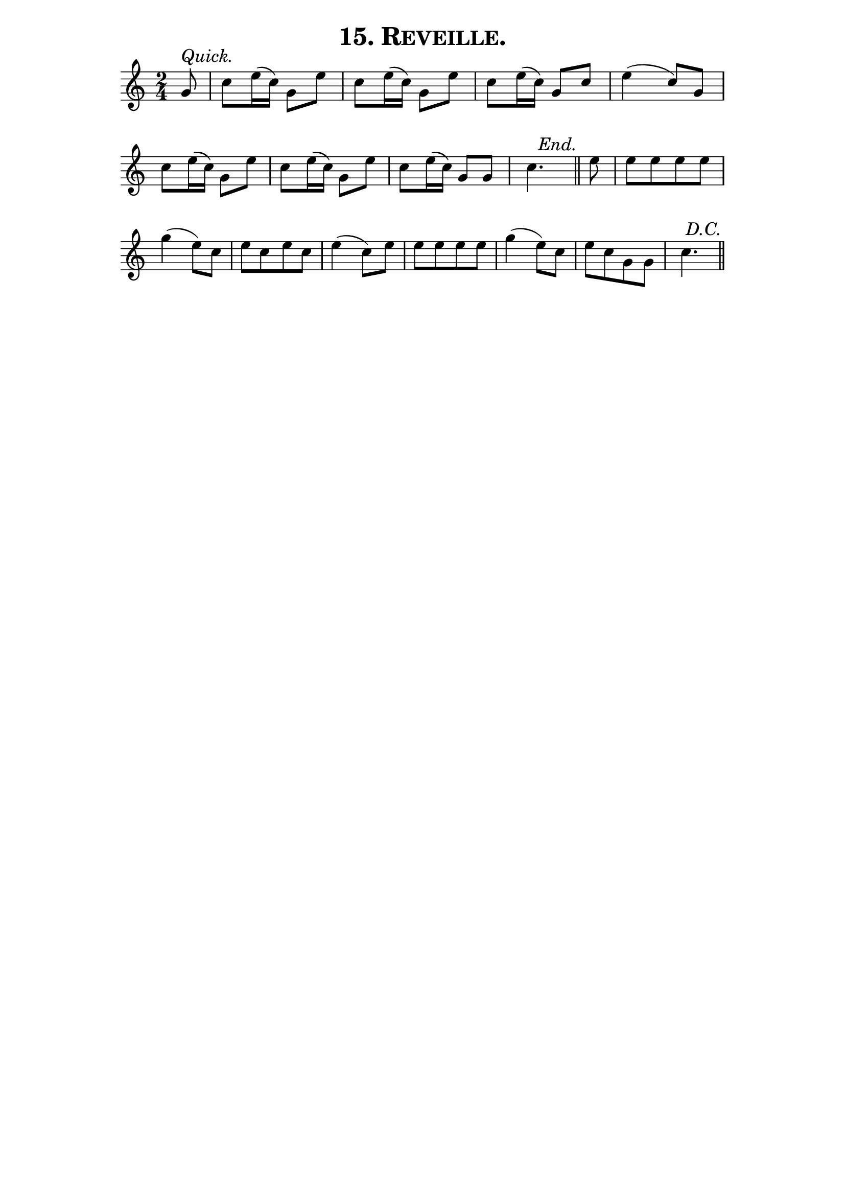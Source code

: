 \version "2.8"
\paper{ line-width=15\cm indent=0\mm }

\header{ tagline="" title=\markup \smallCaps "15. Reveille." }

tempomark = s1*0^\markup { \large \italic { Quick. } }
end       = { \mark \markup { \large \italic "End." } }
enddc     = { \mark \markup { \large \italic "D.C." } }

\score {
 \new Staff \relative c'' {
  \override Score.RehearsalMark #'break-visibility = #begin-of-line-invisible
  \override Score.RehearsalMark #'self-alignment-X = #right

  \set Staff.midiInstrument = #"trumpet"
  \set Score.barNumberVisibility = ##f
  \clef treble
  \key c \major
  \autoBeamOff
  \time 2/4
  \tempomark 

  \partial 8 g8 |
  c8[ e16( c)] g8[ e'] |
  c[ e16( c)] g8[ e'] |
  c[ e16( c)] g8[ c] |
  e4( c8)[ g] | \break

  c[ e16( c)] g8[ e'] |
  c[ e16( c)] g8[ e'] |
  c[ e16( c)] g8[ g] |
  \partial 4. c4. \end \bar "||"
  \partial 8 e8 |
  e[ e e e] | \break

  g4( e8)[ c] |
  e[ c e c] |
  e4( c8)[ e] |
  e[ e e e] |
  g4( e8)[ c] |
  e[ c g g] |
  c4. \enddc \bar "||"

 }
 \layout { }
 \midi { \tempo 4=120 }
}
